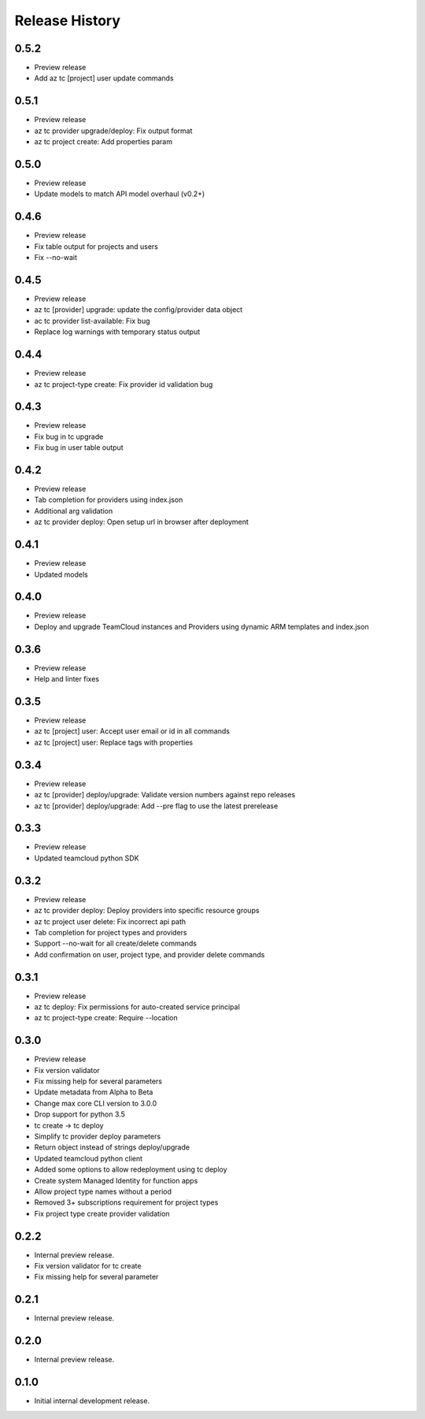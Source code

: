.. :changelog:

Release History
===============

0.5.2
++++++
* Preview release
* Add az tc [project] user update commands

0.5.1
++++++
* Preview release
* az tc provider upgrade/deploy: Fix output format
* az tc project create: Add properties param

0.5.0
++++++
* Preview release
* Update models to match API model overhaul (v0.2+)

0.4.6
++++++
* Preview release
* Fix table output for projects and users
* Fix --no-wait

0.4.5
++++++
* Preview release
* az tc [provider] upgrade: update the config/provider data object
* ac tc provider list-available: Fix bug
* Replace log warnings with temporary status output

0.4.4
++++++
* Preview release
* az tc project-type create: Fix provider id validation bug

0.4.3
++++++
* Preview release
* Fix bug in tc upgrade
* Fix bug in user table output

0.4.2
++++++
* Preview release
* Tab completion for providers using index.json
* Additional arg validation
* az tc provider deploy: Open setup url in browser after deployment

0.4.1
++++++
* Preview release
* Updated models

0.4.0
++++++
* Preview release
* Deploy and upgrade TeamCloud instances and Providers using dynamic ARM templates and index.json

0.3.6
++++++
* Preview release
* Help and linter fixes

0.3.5
++++++
* Preview release
* az tc [project] user: Accept user email or id in all commands
* az tc [project] user: Replace tags with properties

0.3.4
++++++
* Preview release
* az tc [provider] deploy/upgrade: Validate version numbers against repo releases
* az tc [provider] deploy/upgrade: Add --pre flag to use the latest prerelease

0.3.3
++++++
* Preview release
* Updated teamcloud python SDK

0.3.2
++++++
* Preview release
* az tc provider deploy: Deploy providers into specific resource groups
* az tc project user delete: Fix incorrect api path
* Tab completion for project types and providers
* Support --no-wait for all create/delete commands
* Add confirmation on user, project type, and provider delete commands

0.3.1
++++++
* Preview release
* az tc deploy: Fix permissions for auto-created service principal
* az tc project-type create: Require --location

0.3.0
++++++
* Preview release
* Fix version validator
* Fix missing help for several parameters
* Update metadata from Alpha to Beta
* Change max core CLI version to 3.0.0
* Drop support for python 3.5
* tc create -> tc deploy
* Simplify tc provider deploy parameters
* Return object instead of strings deploy/upgrade
* Updated teamcloud python client
* Added some options to allow redeployment using tc deploy
* Create system Managed Identity for function apps
* Allow project type names without a period
* Removed 3+ subscriptions requirement for project types
* Fix project type create provider validation

0.2.2
++++++
* Internal preview release.
* Fix version validator for tc create
* Fix missing help for several parameter

0.2.1
++++++
* Internal preview release.

0.2.0
++++++
* Internal preview release.

0.1.0
++++++
* Initial internal development release.
